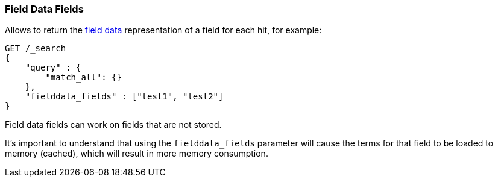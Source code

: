 [[search-request-fielddata-fields]]
=== Field Data Fields

Allows to return the <<fielddata,field data>> representation of a field for each hit, for
example:

[source,js]
--------------------------------------------------
GET /_search
{
    "query" : {
        "match_all": {}
    },
    "fielddata_fields" : ["test1", "test2"]
}
--------------------------------------------------
// CONSOLE

Field data fields can work on fields that are not stored.

It's important to understand that using the `fielddata_fields` parameter will
cause the terms for that field to be loaded to memory (cached), which will
result in more memory consumption.
